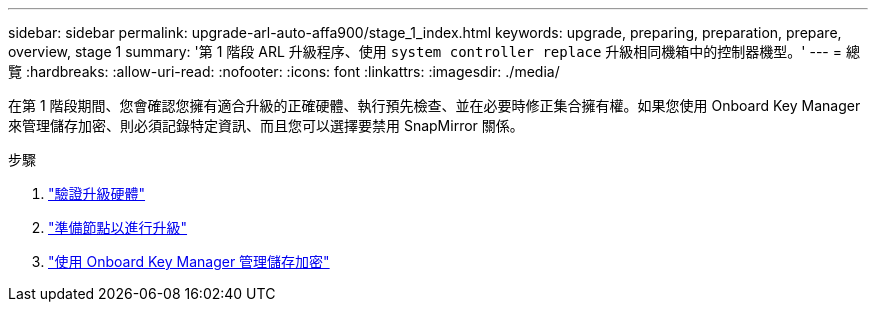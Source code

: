---
sidebar: sidebar 
permalink: upgrade-arl-auto-affa900/stage_1_index.html 
keywords: upgrade, preparing, preparation, prepare, overview, stage 1 
summary: '第 1 階段 ARL 升級程序、使用 `system controller replace` 升級相同機箱中的控制器機型。' 
---
= 總覽
:hardbreaks:
:allow-uri-read: 
:nofooter: 
:icons: font
:linkattrs: 
:imagesdir: ./media/


[role="lead"]
在第 1 階段期間、您會確認您擁有適合升級的正確硬體、執行預先檢查、並在必要時修正集合擁有權。如果您使用 Onboard Key Manager 來管理儲存加密、則必須記錄特定資訊、而且您可以選擇要禁用 SnapMirror 關係。

.步驟
. link:verify_upgrade_hardware.html["驗證升級硬體"]
. link:prepare_nodes_for_upgrade.html["準備節點以進行升級"]
. link:manage_storage_encryption_using_okm.html["使用 Onboard Key Manager 管理儲存加密"]

